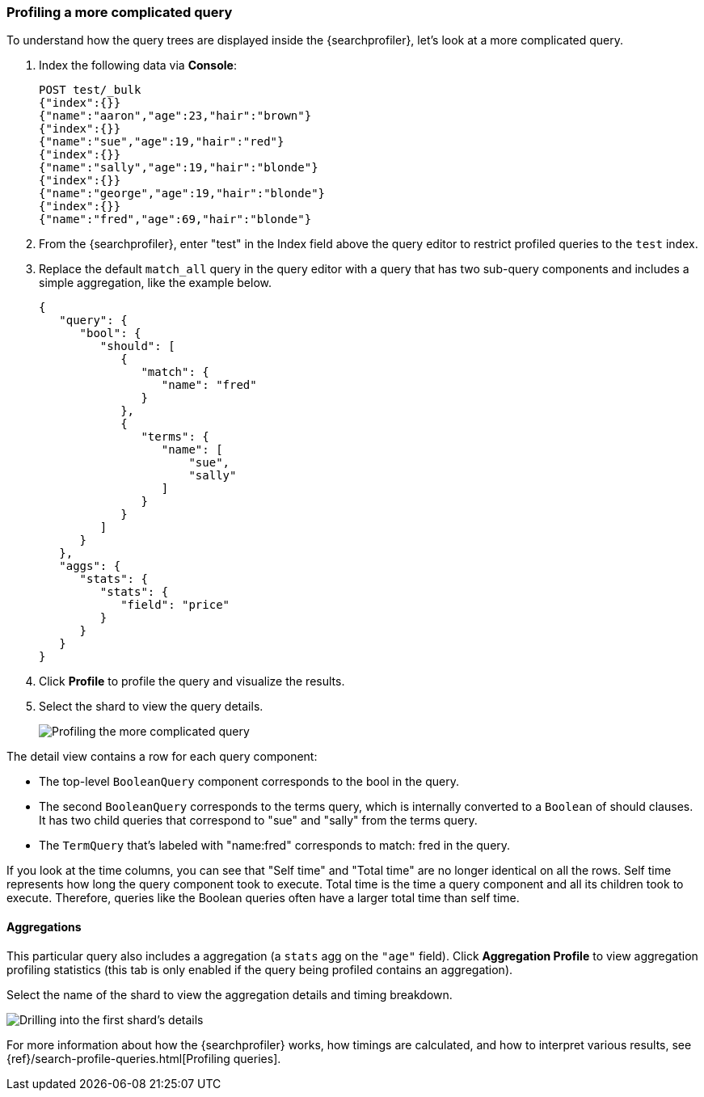 [role="xpack"]
[[profiler-complicated]]
=== Profiling a more complicated query

To understand how the query trees are displayed inside the {searchprofiler},
let's look at a more complicated query.

. Index the following data via *Console*:
+
--
[source,js]
--------------------------------------------------
POST test/_bulk
{"index":{}}
{"name":"aaron","age":23,"hair":"brown"}
{"index":{}}
{"name":"sue","age":19,"hair":"red"}
{"index":{}}
{"name":"sally","age":19,"hair":"blonde"}
{"index":{}}
{"name":"george","age":19,"hair":"blonde"}
{"index":{}}
{"name":"fred","age":69,"hair":"blonde"}
--------------------------------------------------
// CONSOLE
--

. From the {searchprofiler}, enter "test" in the Index field above the query editor to restrict profiled 
queries to the `test` index.

. Replace the default `match_all` query in the query editor with a query that has two sub-query
components and includes a simple aggregation, like the example below.
+
--
[source,js]
--------------------------------------------------
{
   "query": {
      "bool": {
         "should": [
            {
               "match": {
                  "name": "fred"
               }
            },
            {
               "terms": {
                  "name": [
                      "sue",
                      "sally"
                  ]
               }
            }
         ]
      }
   },
   "aggs": {
      "stats": {
         "stats": {
            "field": "price"
         }
      }
   }
}
--------------------------------------------------
// NOTCONSOLE
--

. Click *Profile* to profile the query and visualize the results. 
. Select the shard to view the query details.
+
[role="screenshot"]
image::dev-tools/searchprofiler/images/gs8.png["Profiling the more complicated query"]


The detail view contains a row for each query component:

 - The top-level `BooleanQuery` component corresponds to the bool in the query.
 - The second `BooleanQuery` corresponds to the terms query, which is internally
 converted to a `Boolean` of should clauses. It has two child queries that correspond
 to "sue" and "sally" from the terms query.
 - The `TermQuery` that's labeled with "name:fred" corresponds to match: fred in the query.

If you look at the time columns, you can see that "Self time" and "Total time" are no longer
identical on all the rows.  Self time represents how long the query component took to execute.
Total time is the time a query component and all its children took to execute.
Therefore, queries like the Boolean queries often have a larger total time than self time.


==== Aggregations

This particular query also includes a aggregation (a `stats` agg on the `"age"` field).
Click *Aggregation Profile* to view aggregation profiling statistics (this tab
is only enabled if the query being profiled contains an aggregation).


Select the name of the shard to view the aggregation details and timing breakdown.

[role="screenshot"]
image::dev-tools/searchprofiler/images/gs10.png["Drilling into the first shard's details"]

For more information about how the {searchprofiler} works, how timings are calculated, and
how to interpret various results, see 
{ref}/search-profile-queries.html[Profiling queries].
